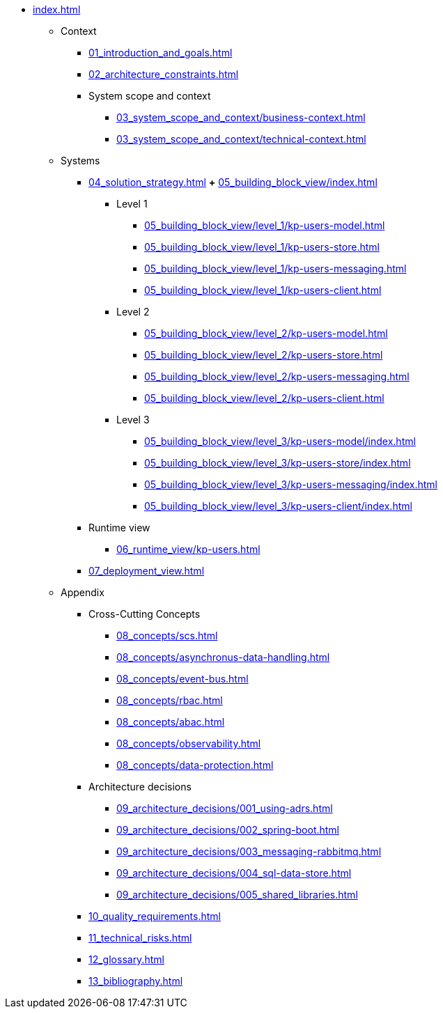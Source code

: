 * xref:index.adoc[]
** Context
*** xref:01_introduction_and_goals.adoc[]
*** xref:02_architecture_constraints.adoc[]
*** System scope and context
**** xref:03_system_scope_and_context/business-context.adoc[]
**** xref:03_system_scope_and_context/technical-context.adoc[]
** Systems
*** xref:04_solution_strategy.adoc[]
*+* xref:05_building_block_view/index.adoc[]
**** Level 1
***** xref:05_building_block_view/level_1/kp-users-model.adoc[]
***** xref:05_building_block_view/level_1/kp-users-store.adoc[]
***** xref:05_building_block_view/level_1/kp-users-messaging.adoc[]
***** xref:05_building_block_view/level_1/kp-users-client.adoc[]
**** Level 2
***** xref:05_building_block_view/level_2/kp-users-model.adoc[]
***** xref:05_building_block_view/level_2/kp-users-store.adoc[]
***** xref:05_building_block_view/level_2/kp-users-messaging.adoc[]
***** xref:05_building_block_view/level_2/kp-users-client.adoc[]
**** Level 3
***** xref:05_building_block_view/level_3/kp-users-model/index.adoc[]
***** xref:05_building_block_view/level_3/kp-users-store/index.adoc[]
***** xref:05_building_block_view/level_3/kp-users-messaging/index.adoc[]
***** xref:05_building_block_view/level_3/kp-users-client/index.adoc[]
*** Runtime view
**** xref:06_runtime_view/kp-users.adoc[]
*** xref:07_deployment_view.adoc[]
** Appendix
*** Cross-Cutting Concepts
**** xref:08_concepts/scs.adoc[]
**** xref:08_concepts/asynchronus-data-handling.adoc[]
**** xref:08_concepts/event-bus.adoc[]
**** xref:08_concepts/rbac.adoc[]
**** xref:08_concepts/abac.adoc[]
**** xref:08_concepts/observability.adoc[]
**** xref:08_concepts/data-protection.adoc[]
*** Architecture decisions
**** xref:09_architecture_decisions/001_using-adrs.adoc[]
**** xref:09_architecture_decisions/002_spring-boot.adoc[]
**** xref:09_architecture_decisions/003_messaging-rabbitmq.adoc[]
**** xref:09_architecture_decisions/004_sql-data-store.adoc[]
**** xref:09_architecture_decisions/005_shared_libraries.adoc[]
*** xref:10_quality_requirements.adoc[]
*** xref:11_technical_risks.adoc[]
*** xref:12_glossary.adoc[]
*** xref:13_bibliography.adoc[]
